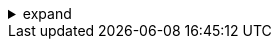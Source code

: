 .expand
[%collapsible]
====
- Search and Retrieval: Powerful search methods, filters, saved searches, using wildcards, etc.
- Visualization: Using the embedded viewer for 2D/3D data, markup, measurements, and collaboration.
- Workflows:
  - Introduction to workflows and their role in managing processes.
  - Common Teamcenter workflows (e.g., change management, release).
- Data Exchange: Import/export options (including neutral formats) and working with review packages.
- Best Practices: Using advanced search techniques, creating effective markups, and managing workflows.
- Hands-on Exercise: Performing a complex search, creating a markup on a 3D model, and initiating a basic workflow.
====